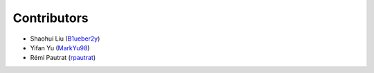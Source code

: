 Contributors
==================

* Shaohui Liu (`B1ueber2y <https://github.com/B1ueber2y>`_)
* Yifan Yu (`MarkYu98 <https://github.com/MarkYu98>`_)
* Rémi Pautrat (`rpautrat <https://github.com/rpautrat>`_)
